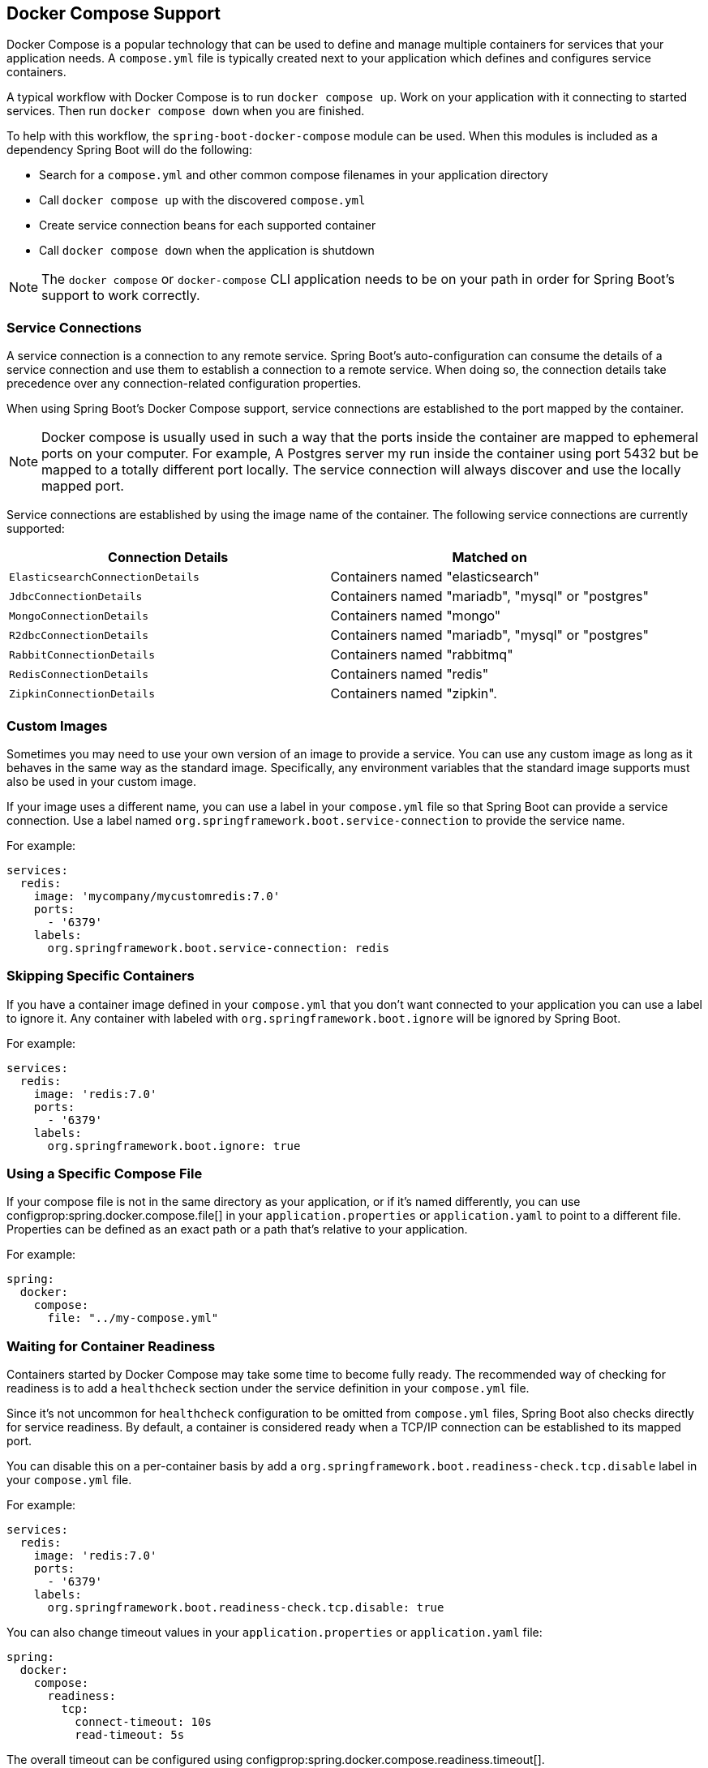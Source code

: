 [[features.docker-compose]]
== Docker Compose Support
Docker Compose is a popular technology that can be used to define and manage multiple containers for services that your application needs.
A `compose.yml` file is typically created next to your application which defines and configures service containers.

A typical workflow with Docker Compose is to run `docker compose up`.
Work on your application with it connecting to started services.
Then run `docker compose down` when you are finished.

To help with this workflow, the `spring-boot-docker-compose` module can be used. When this modules is included as a dependency Spring Boot will do the following:

* Search for a `compose.yml` and other common compose filenames in your application directory
* Call `docker compose up` with the discovered `compose.yml`
* Create service connection beans for each supported container
* Call `docker compose down` when the application is shutdown

NOTE: The `docker compose` or `docker-compose` CLI application needs to be on your path in order for Spring Boot’s support to work correctly.



[[features.docker-compose.service-connections]]
=== Service Connections
A service connection is a connection to any remote service.
Spring Boot’s auto-configuration can consume the details of a service connection and use them to establish a connection to a remote service.
When doing so, the connection details take precedence over any connection-related configuration properties.

When using Spring Boot’s Docker Compose support, service connections are established to the port mapped by the container.

NOTE: Docker compose is usually used in such a way that the ports inside the container are mapped to ephemeral ports on your computer.
For example, A Postgres server my run inside the container using port 5432 but be mapped to a totally different port locally.
The service connection will always discover and use the locally mapped port.

Service connections are established by using the image name of the container.
The following service connections are currently supported:


|===
| Connection Details | Matched on

| `ElasticsearchConnectionDetails`
| Containers named "elasticsearch"

| `JdbcConnectionDetails`
| Containers named "mariadb", "mysql" or "postgres"

| `MongoConnectionDetails`
| Containers named "mongo"

| `R2dbcConnectionDetails`
| Containers named "mariadb", "mysql" or "postgres"

| `RabbitConnectionDetails`
| Containers named "rabbitmq"

| `RedisConnectionDetails`
| Containers named "redis"

| `ZipkinConnectionDetails`
| Containers named "zipkin".
|===



[[features.docker-compose.custom-images]]
=== Custom Images
Sometimes you may need to use your own version of an image to provide a service.
You can use any custom image as long as it behaves in the same way as the standard image.
Specifically, any environment variables that the standard image supports must also be used in your custom image.

If your image uses a different name, you can use a label in your `compose.yml` file so that Spring Boot can provide a service connection.
Use a label named `org.springframework.boot.service-connection` to provide the service name.

For example:

[source,yaml,indent=0]
----
	services:
	  redis:
	    image: 'mycompany/mycustomredis:7.0'
	    ports:
	      - '6379'
	    labels:
	      org.springframework.boot.service-connection: redis
----



[[features.docker-compose.skipping]]
=== Skipping Specific Containers
If you have a container image defined in your `compose.yml` that you don’t want connected to your application you can use a label to ignore it.
Any container with labeled with `org.springframework.boot.ignore` will be ignored by Spring Boot.

For example:

[source,yaml,indent=0]
----
	services:
	  redis:
	    image: 'redis:7.0'
	    ports:
	      - '6379'
	    labels:
	      org.springframework.boot.ignore: true
----



[[features.docker-compose.specific-file]]
=== Using a Specific Compose File
If your compose file is not in the same directory as your application, or if it’s named differently, you can use configprop:spring.docker.compose.file[] in your `application.properties` or `application.yaml` to point to a different file.
Properties can be defined as an exact path or a path that’s relative to your application.

For example:

[source,yaml,indent=0,subs="verbatim",configprops,configblocks]
----
	spring:
	  docker:
	    compose:
	      file: "../my-compose.yml"
----



[[features.docker-compose.readiness]]
=== Waiting for Container Readiness
Containers started by Docker Compose may take some time to become fully ready.
The recommended way of checking for readiness is to add a `healthcheck` section under the service definition in your `compose.yml` file.

Since it's not uncommon for `healthcheck` configuration to be omitted from `compose.yml` files, Spring Boot also checks directly for service readiness.
By default, a container is considered ready when a TCP/IP connection can be established to its mapped port.

You can disable this on a per-container basis by add a `org.springframework.boot.readiness-check.tcp.disable` label in your `compose.yml` file.

For example:

[source,yaml,indent=0]
----
	services:
	  redis:
	    image: 'redis:7.0'
	    ports:
	      - '6379'
	    labels:
	      org.springframework.boot.readiness-check.tcp.disable: true
----

You can also change timeout values in your `application.properties` or `application.yaml` file:

[source,yaml,indent=0,subs="verbatim",configprops,configblocks]
----
	spring:
	  docker:
	    compose:
	      readiness:
	        tcp:
	          connect-timeout: 10s
	          read-timeout: 5s
----

The overall timeout can be configured using configprop:spring.docker.compose.readiness.timeout[].

TIP: You can also provide your own `ServiceReadinessCheck` implementations and register them in the `spring.factories` file.



[[features.docker-compose.lifecycle]]
=== Controlling the Docker Compose Lifecycle
By default Spring Boot calls `docker compose up` when your application starts and `docker compose down` when it's shutdown.
If you prefer to have different lifecycle management you can use the configprop:spring.docker.compose.lifecycle-management[] property.

The following values are supported:

* `none` - Do not start or stop Docker Compose
* `start-only` - Start Docker Compose on application startup and leave it running
* `start-and-stop` - Start Docker Compose on application startup and stop it on application shutdown

In addition you can use the configprop:spring.docker.compose.startup.command[] property to change if `docker up` or `docker start` is used.
The configprop:spring.docker.compose.shutdown.command[] allows you to configure if `docker down` or `docker stop` is used.

The following example shows how lifecycle management can be configured:

[source,yaml,indent=0,subs="verbatim",configprops,configblocks]
----
	spring:
	  docker:
	    compose:
	      lifecycle-management: start-and-stop
	      startup:
	        command: start
	      shutdown:
	        command: stop
	        timeout: 1m
----



[[features.docker-compose.profiles]]
=== Activating Docker Compose Profiles
Docker Compose profiles are similar to Spring profiles in that they let you adjust your Docker Compose configuration for specific environments.
If you want to activate a specific Docker Compose profile you can use the configprop:spring.docker.compose.profiles.active[] property in your `application.properties` or `application.yaml` file:

[source,yaml,indent=0,subs="verbatim",configprops,configblocks]
----
	spring:
	  docker:
	    compose:
	      profiles:
	        active: "myprofile"
----
